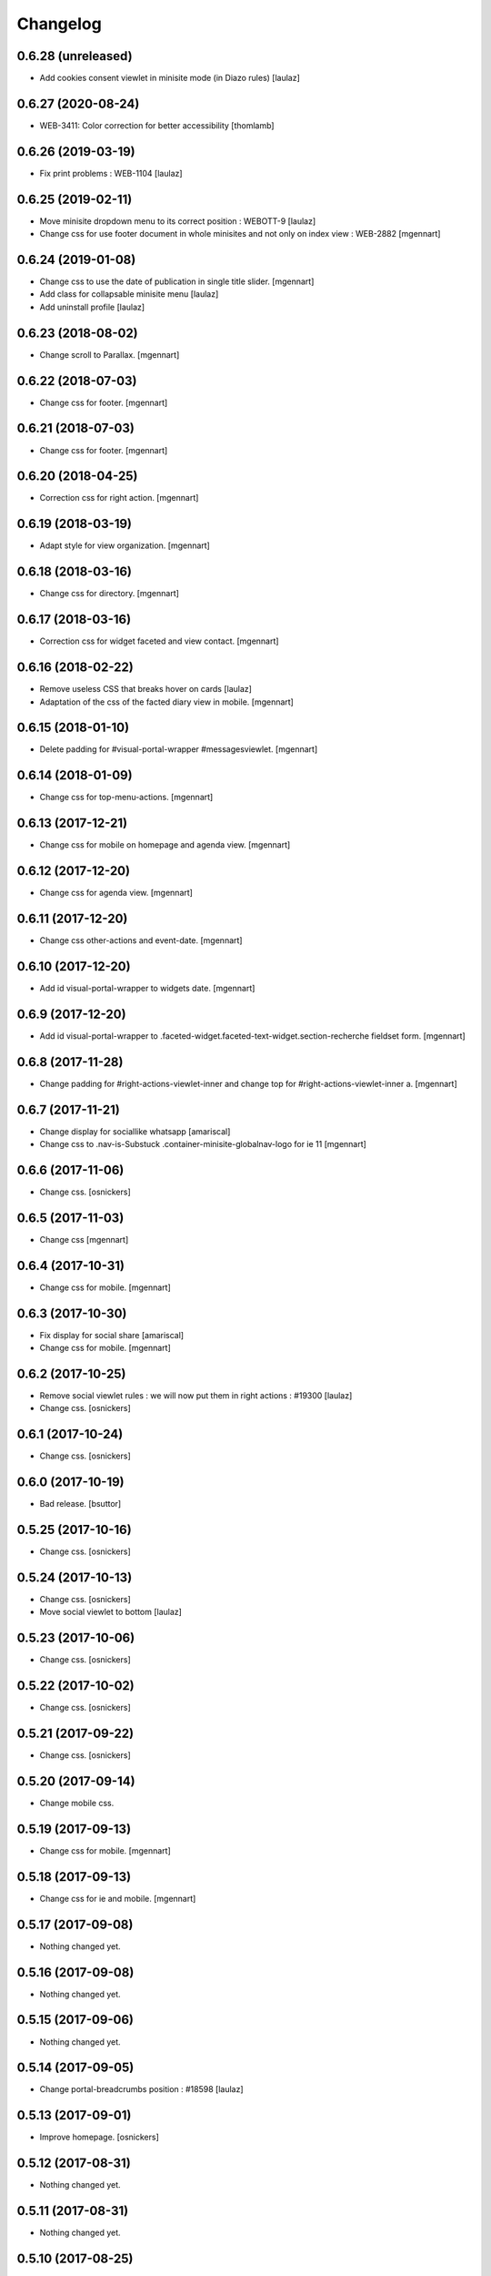 Changelog
=========

0.6.28 (unreleased)
-------------------

- Add cookies consent viewlet in minisite mode (in Diazo rules)
  [laulaz]


0.6.27 (2020-08-24)
-------------------

- WEB-3411: Color correction for better accessibility
  [thomlamb]


0.6.26 (2019-03-19)
-------------------

- Fix print problems : WEB-1104
  [laulaz]


0.6.25 (2019-02-11)
-------------------

- Move minisite dropdown menu to its correct position : WEBOTT-9
  [laulaz]

- Change css for use footer document in whole minisites and not only on index view : WEB-2882
  [mgennart]


0.6.24 (2019-01-08)
-------------------

- Change css to use the date of publication in single title slider.
  [mgennart]
  
- Add class for collapsable minisite menu
  [laulaz]

- Add uninstall profile
  [laulaz]


0.6.23 (2018-08-02)
-------------------

- Change scroll to Parallax.
  [mgennart]


0.6.22 (2018-07-03)
-------------------

- Change css for footer.
  [mgennart]


0.6.21 (2018-07-03)
-------------------

- Change css for footer.
  [mgennart]


0.6.20 (2018-04-25)
-------------------

- Correction css for right action.
  [mgennart]


0.6.19 (2018-03-19)
-------------------

- Adapt style for view organization.
  [mgennart]


0.6.18 (2018-03-16)
-------------------

- Change css for directory.
  [mgennart]


0.6.17 (2018-03-16)
-------------------

- Correction css for widget faceted and view contact.
  [mgennart]


0.6.16 (2018-02-22)
-------------------

- Remove useless CSS that breaks hover on cards
  [laulaz]

- Adaptation of the css of the facted diary view in mobile.
  [mgennart] 


0.6.15 (2018-01-10)
-------------------

- Delete padding for #visual-portal-wrapper #messagesviewlet.
  [mgennart]


0.6.14 (2018-01-09)
-------------------

- Change css for top-menu-actions.
  [mgennart]


0.6.13 (2017-12-21)
-------------------

- Change css for mobile on homepage and agenda view.
  [mgennart]


0.6.12 (2017-12-20)
-------------------

- Change css for agenda view.
  [mgennart]


0.6.11 (2017-12-20)
-------------------

- Change css other-actions and event-date.
  [mgennart]


0.6.10 (2017-12-20)
-------------------

- Add id visual-portal-wrapper to widgets date.
  [mgennart]


0.6.9 (2017-12-20)
------------------

- Add id visual-portal-wrapper to .faceted-widget.faceted-text-widget.section-recherche fieldset form.
  [mgennart]


0.6.8 (2017-11-28)
------------------

- Change padding for #right-actions-viewlet-inner and change top for #right-actions-viewlet-inner a.
  [mgennart]


0.6.7 (2017-11-21)
------------------

- Change display for sociallike whatsapp
  [amariscal]
  
- Change css to .nav-is-Substuck .container-minisite-globalnav-logo for ie 11
  [mgennart]


0.6.6 (2017-11-06)
------------------

- Change css.
  [osnickers]


0.6.5 (2017-11-03)
------------------

- Change css
  [mgennart]


0.6.4 (2017-10-31)
------------------

- Change css for mobile.
  [mgennart]


0.6.3 (2017-10-30)
------------------

- Fix display for social share
  [amariscal]
  
- Change css for mobile.
  [mgennart]


0.6.2 (2017-10-25)
------------------

- Remove social viewlet rules : we will now put them in right actions : #19300
  [laulaz]
  
- Change css.
  [osnickers]


0.6.1 (2017-10-24)
------------------

- Change css.
  [osnickers]


0.6.0 (2017-10-19)
------------------

- Bad release.
  [bsuttor]


0.5.25 (2017-10-16)
-------------------

- Change css.
  [osnickers]


0.5.24 (2017-10-13)
-------------------

- Change css.
  [osnickers]
  
- Move social viewlet to bottom
  [laulaz]


0.5.23 (2017-10-06)
-------------------

- Change css.
  [osnickers]


0.5.22 (2017-10-02)
-------------------

- Change css.
  [osnickers]


0.5.21 (2017-09-22)
-------------------

- Change css.
  [osnickers]


0.5.20 (2017-09-14)
-------------------

- Change mobile css.


0.5.19 (2017-09-13)
-------------------

- Change css for mobile.
  [mgennart]


0.5.18 (2017-09-13)
-------------------

- Change css for ie and mobile.
  [mgennart]


0.5.17 (2017-09-08)
-------------------

- Nothing changed yet.


0.5.16 (2017-09-08)
-------------------

- Nothing changed yet.


0.5.15 (2017-09-06)
-------------------

- Nothing changed yet.


0.5.14 (2017-09-05)
-------------------

- Change portal-breadcrumbs position : #18598
  [laulaz]


0.5.13 (2017-09-01)
-------------------

- Improve homepage.
  [osnickers]


0.5.12 (2017-08-31)
-------------------

- Nothing changed yet.


0.5.11 (2017-08-31)
-------------------

- Nothing changed yet.


0.5.10 (2017-08-25)
-------------------

- Banner condition is now on folder_view, not on homepage : #18467
  [laulaz]

- Avoid camelcase in manifest.cfg
  See http://blog.affinitic.be/2014/08/12/beware-of-uppercase-letters-in-your-config-files/
  [laulaz]

- Add upgrade step for print less file
  [laulaz]


0.5.9 (2017-08-24)
------------------

- Change css for responsive and add file for print.
  [mgennart]


0.5.8 (2017-08-22)
------------------

- Change rules for navigation in homepage.
  [mgennart]


0.5.7 (2017-08-16)
------------------

- Responsive
  [mgennart]


0.5.6 (2017-08-01)
------------------

- Change css for related contact.
  [mgennart]


0.5.5 (2017-07-27)
------------------

- Change css to mini site and homepage.
  [mgennart]


0.5.4 (2017-07-26)
------------------

- Add css for mini site.
  [mgennart]


0.5.3 (2017-07-24)
------------------

- Adapt homepage.
  [osnickers]


0.5.2 (2017-07-17)
------------------

- Update css.
  [osnickers]


0.5.1 (2017-07-17)
------------------

- Change margin for slide #18057
  [Aurore]

- Remove unused skin.
  [bsuttor]

- Add new annuaire.xml rules coming from cpskin.theme : #17751
  [laulaz]


0.5 (2017-07-07)
----------------

- Fix style.less.
  [bsuttor]


0.4 (2017-07-06)
----------------

- Add css for agenda.
  [mgennart]


0.3 (2017-07-05)
----------------

- Change css for footer.
  [mgennart]


0.2 (2017-07-05)
----------------

- Change css for view faceted list.
  [mgennart]


0.1 (2017-06-30)
----------------

- theme for namur
  [mgennart]
